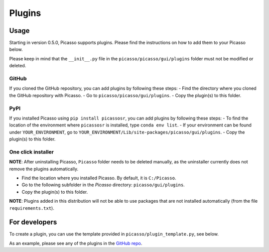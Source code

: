=======
Plugins
=======

Usage
-----
Starting in version 0.5.0, Picasso supports plugins. Please find the instructions on how to add them to your Picasso below. 

Please keep in mind that the ``__init__.py`` file in the ``picasso/picasso/gui/plugins`` folder must not be modified or deleted.

GitHub
~~~~~~
If you cloned the GitHub repository, you can add plugins by following these steps:
- Find the directory where you cloned the GitHub repository with Picasso.
- Go to ``picasso/picasso/gui/plugins``.
- Copy the plugin(s) to this folder.

PyPI
~~~~
If you installed Picasso using ``pip install picassosr``, you can add plugins by following these steps:
- To find the location of the environment where ``picassosr`` is installed, type ``conda env list``.
- If your environment can be found under ``YOUR_ENVIRONMENT``, go to ``YOUR_ENVIRONMENT/Lib/site-packages/picasso/gui/plugins``.
- Copy the plugin(s) to this folder.

One click installer
~~~~~~~~~~~~~~~~~~~
**NOTE**: After uninstalling Picasso, ``Picasso`` folder needs to be deleted manually, as the uninstaller currently does not remove the plugins automatically.

- Find the location where you installed Picasso. By default, it is ``C:/Picasso``.
- Go to the following subfolder in the `Picasso` directory: ``picasso/gui/plugins``.
- Copy the plugin(s) to this folder.

**NOTE**: Plugins added in this distribution will not be able to use packages that are not installed automatically (from the file ``requirements.txt``).

For developers
--------------
To create a plugin, you can use the template provided in ``picasso/plugin_template.py``, see below.

.. image:: ../docs/plugins.png
   :scale: 70 %
   :alt: Plugins

As an example, please see any of the plugins in the `GitHub repo <https://github.com/rafalkowalewski1/picasso_plugins>`_.